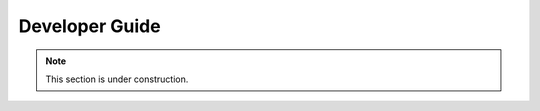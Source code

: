 .. _dev_guide:

Developer Guide
================================

.. note::
    This section is under construction.
